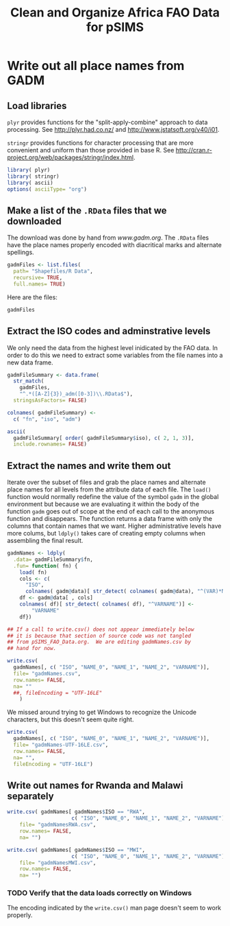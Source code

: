 #+TITLE: Clean and Organize Africa FAO Data for pSIMS

#+PROPERTY: session *R*
#+PROPERTY: results silent

* Write out all place names from GADM
  :PROPERTIES:
  :tangle:   gadmNames.R
  :END:


** Load libraries

=plyr= provides functions for the "split-apply-combine" approach to
data processing.  See [[http://plyr.had.co.nz/]] and
[[http://www.jstatsoft.org/v40/i01]].

=stringr= provides functions for character processing that are more
convenient and uniform than those provided in base R.  See
[[http://cran.r-project.org/web/packages/stringr/index.html]].

#+BEGIN_SRC R
  library( plyr)
  library( stringr)
  library( ascii)
  options( asciiType= "org")
#+END_SRC


** TODO Automate the download					   :noexport:

Maybe/someday


** Make a list of the =.RData= files that we downloaded

The download was done by hand from [[www.gadm.org]].  The =.RData= files
have the place names properly encoded with diacritical marks and
alternate spellings.

#+BEGIN_SRC R
gadmFiles <- list.files(
  path= "Shapefiles/R Data",
  recursive= TRUE,
  full.names= TRUE)
#+END_SRC

Here are the files:

#+BEGIN_SRC R :tangle no :results replace 
  gadmFiles
#+END_SRC

#+RESULTS:
| Shapefiles/R Data/Angola/AGO_adm1.RData                      |
| Shapefiles/R Data/Benin/BEN_adm1.RData                       |
| Shapefiles/R Data/Burkina Faso/BFA_adm1.RData                |
| Shapefiles/R Data/Burkina Faso/BFA_adm2.RData                |
| Shapefiles/R Data/Burundi/BDI_adm1.RData                     |
| Shapefiles/R Data/Cameroon/CMR_adm1.RData                    |
| Shapefiles/R Data/Côte d'Ivoire/CIV_adm1.RData               |
| Shapefiles/R Data/Ethiopia/ETH_adm1.RData                    |
| Shapefiles/R Data/Gambia/GMB_adm1.RData                      |
| Shapefiles/R Data/Ghana/GHA_adm1.RData                       |
| Shapefiles/R Data/Guinea-Bissau/GNB_adm1.RData               |
| Shapefiles/R Data/Kenya/KEN_adm1.RData                       |
| Shapefiles/R Data/Malawi/MWI_adm1.RData                      |
| Shapefiles/R Data/Mali/MLI_adm1.RData                        |
| Shapefiles/R Data/Mozambique/MOZ_adm1.RData                  |
| Shapefiles/R Data/Niger/NER_adm1.RData                       |
| Shapefiles/R Data/Nigeria/NGA_adm1.RData                     |
| Shapefiles/R Data/Rwanda/RWA_adm1.RData                      |
| Shapefiles/R Data/Rwanda/RWA_adm2.RData                      |
| Shapefiles/R Data/Togo/TGO_adm1.RData                        |
| Shapefiles/R Data/United Republic of Tanzania/TZA_adm1.RData |
| Shapefiles/R Data/Zambia/ZMB_adm1.RData                      |


** Extract the ISO codes and adminstrative levels

We only need the data from the highest level inidicated by the FAO
data.  In order to do this we need to extract some variables from the
file names into a new data frame.

#+BEGIN_SRC R
gadmFileSummary <- data.frame(
  str_match(
    gadmFiles,
    "^.*([A-Z]{3})_adm([0-3])\\.RData$"),
  stringsAsFactors= FALSE)

colnames( gadmFileSummary) <-
  c( "fn", "iso", "adm")
#+END_SRC

#+BEGIN_SRC R :tangle no :results replace output org
  ascii(
    gadmFileSummary[ order( gadmFileSummary$iso), c( 2, 1, 3)],
    include.rownames= FALSE)
#+END_SRC

#+RESULTS:
#+BEGIN_SRC org
 | iso | fn                                                           | adm |
 |-----+--------------------------------------------------------------+-----|
 | AGO | Shapefiles/R Data/Angola/AGO_adm1.RData                      |   1 |
 | BDI | Shapefiles/R Data/Burundi/BDI_adm1.RData                     |   1 |
 | BEN | Shapefiles/R Data/Benin/BEN_adm1.RData                       |   1 |
 | BFA | Shapefiles/R Data/Burkina Faso/BFA_adm1.RData                |   1 |
 | BFA | Shapefiles/R Data/Burkina Faso/BFA_adm2.RData                |   2 |
 | CIV | Shapefiles/R Data/Côte d'Ivoire/CIV_adm1.RData               |   1 |
 | CMR | Shapefiles/R Data/Cameroon/CMR_adm1.RData                    |   1 |
 | ETH | Shapefiles/R Data/Ethiopia/ETH_adm1.RData                    |   1 |
 | GHA | Shapefiles/R Data/Ghana/GHA_adm1.RData                       |   1 |
 | GMB | Shapefiles/R Data/Gambia/GMB_adm1.RData                      |   1 |
 | GNB | Shapefiles/R Data/Guinea-Bissau/GNB_adm1.RData               |   1 |
 | KEN | Shapefiles/R Data/Kenya/KEN_adm1.RData                       |   1 |
 | MLI | Shapefiles/R Data/Mali/MLI_adm1.RData                        |   1 |
 | MOZ | Shapefiles/R Data/Mozambique/MOZ_adm1.RData                  |   1 |
 | MWI | Shapefiles/R Data/Malawi/MWI_adm1.RData                      |   1 |
 | NER | Shapefiles/R Data/Niger/NER_adm1.RData                       |   1 |
 | NGA | Shapefiles/R Data/Nigeria/NGA_adm1.RData                     |   1 |
 | RWA | Shapefiles/R Data/Rwanda/RWA_adm1.RData                      |   1 |
 | RWA | Shapefiles/R Data/Rwanda/RWA_adm2.RData                      |   2 |
 | TGO | Shapefiles/R Data/Togo/TGO_adm1.RData                        |   1 |
 | TZA | Shapefiles/R Data/United Republic of Tanzania/TZA_adm1.RData |   1 |
 | ZMB | Shapefiles/R Data/Zambia/ZMB_adm1.RData                      |   1 |
#+END_SRC


** Select the highest administrative level for each country	   :noexport:

=ddply()= takes in a data frame, breaks it up by the value(s)
indicated by the =.variables= argument, processes each chunk using an
anonynous function and reassembles the results into a new data frame.

The anonymous function says "return the row with the maximum value of
=adm=, but only the =iso= and =fn= columns."

#+BEGIN_SRC R :tangle no
  highestPerCountry <- ddply(
    .data= gadmFileSummary,
    .variables= .(iso),
    .fun= function( df) {
      with(
        df,
        df[ adm == max( adm),
           c( "iso", "fn")])})
#+END_SRC


*** TODO Delete this section if no longer needed


** Extract the names and write them out

Iterate over the subset of files and grab the place names and alternate
place names for all levels from the attribute data of each file.  The
=load()= function would normally redefine the value of the symbol
=gadm= in the global environment but because we are evaluating it
within the body of the function =gadm= goes out of scope at the end
of each call to the anonymous function and disappears.  The function
returns a data frame with only the columns that contain names that we
want.  Higher administrative levels have more colums, but =ldply()=
takes care of creating empty columns when assembling the final result.

#+BEGIN_SRC R
  gadmNames <- ldply(
    .data= gadmFileSummary$fn,
    .fun= function( fn) {
      load( fn)
      cols <- c(
        "ISO",
        colnames( gadm@data)[ str_detect( colnames( gadm@data), "^(VAR)*NAME")])
      df <- gadm@data[ , cols]
      colnames( df)[ str_detect( colnames( df), "^VARNAME")] <-
          "VARNAME"
      df})

  ## If a call to write.csv() does not appear immediately below 
  ## it is because that section of source code was not tangled
  ## from pSIMS_FAO_Data.org.  We are editing gadmNames.csv by 
  ## hand for now.
#+END_SRC  


#+BEGIN_SRC R :eval no :tangle no
  write.csv(
    gadmNames[, c( "ISO", "NAME_0", "NAME_1", "NAME_2", "VARNAME")],
    file= "gadmNames.csv",
    row.names= FALSE,
    na= ""
    ##, fileEncoding = "UTF-16LE"
      )
#+END_SRC

We missed around trying to get Windows to recognize the Unicode
characters, but this doesn't seem quite right.

#+BEGIN_SRC R :eval no :tangle no
  write.csv(
    gadmNames[, c( "ISO", "NAME_0", "NAME_1", "NAME_2", "VARNAME")],
    file= "gadmNames-UTF-16LE.csv",
    row.names= FALSE,
    na= "", 
    fileEncoding = "UTF-16LE")
  
#+END_SRC

** Write out names for Rwanda and Malawi separately

#+BEGIN_SRC R
  write.csv( gadmNames[ gadmNames$ISO == "RWA",
                       c( "ISO", "NAME_0", "NAME_1", "NAME_2", "VARNAME")],
      file= "gadmNamesRWA.csv",
      row.names= FALSE,
      na= "")
  
  write.csv( gadmNames[ gadmNames$ISO == "MWI",
                       c( "ISO", "NAME_0", "NAME_1", "NAME_2", "VARNAME")],
      file= "gadmNamesMWI.csv",
      row.names= FALSE,
      na= "")
  
#+END_SRC

*** TODO Verify that the data loads correctly on Windows

The encoding indicated by the =write.csv()= man page doesn't seem to
work properly.


** Check the results						   :noexport:
   :PROPERTIES:
   :tangle:   no
   :END:

The data checks out better this time but these tests are not great.


*** TODO Replace empty strings =""= with =NA=

*** TODO write better checks

*** Examine the level 1 Malawi records


#+BEGIN_SRC R :results replace output org
  ascii(
      gadmNames[ gadmNames$ISO == "MWI" & is.na(gadmNames$NAME_2),
                      c( 1, 2, 3, 5, 6, 4)],
      include.rownames= FALSE)
#+END_SRC

#+RESULTS:
#+BEGIN_SRC org
 | ISO | NAME_0 | NAME_1     | NAME_2 | NAME_3 | VARNAME                           |
 |-----+--------+------------+--------+--------+-----------------------------------|
 | MWI | Malawi | Mangochi   |        |        | Mangoche \vert Fort Johnston      |
 | MWI | Malawi | Mchinji    |        |        | Fort Manning                      |
 | MWI | Malawi | Mulanje    |        |        | Mlange \vert Mlanje               |
 | MWI | Malawi | Mwanza     |        |        |                                   |
 | MWI | Malawi | Mzimba     |        |        |                                   |
 | MWI | Malawi | Nkhata Bay |        |        | Chinteche                         |
 | MWI | Malawi | Nkhotakota |        |        | Kota Kota                         |
 | MWI | Malawi | Nsanje     |        |        | Port Herald                       |
 | MWI | Malawi | Ntcheu     |        |        | Ncheu                             |
 | MWI | Malawi | Ntchisi    |        |        | Nchisi                            |
 | MWI | Malawi | Phalombe   |        |        |                                   |
 | MWI | Malawi | Rumphi     |        |        | Rumpi                             |
 | MWI | Malawi | Salima     |        |        |                                   |
 | MWI | Malawi | Thyolo     |        |        | Cholo                             |
 | MWI | Malawi | Zomba      |        |        |                                   |
 | MWI | Malawi | Balaka     |        |        |                                   |
 | MWI | Malawi | Blantyre   |        |        |                                   |
 | MWI | Malawi | Chikwawa   |        |        |                                   |
 | MWI | Malawi | Chiradzulu |        |        |                                   |
 | MWI | Malawi | Chitipa    |        |        |                                   |
 | MWI | Malawi | Dedza      |        |        |                                   |
 | MWI | Malawi | Dowa       |        |        |                                   |
 | MWI | Malawi | Karonga    |        |        |                                   |
 | MWI | Malawi | Kasungu    |        |        |                                   |
 | MWI | Malawi | Lilongwe   |        |        |                                   |
 | MWI | Malawi | Machinga   |        |        | Kasupe \vert Kasupi \vert Liwonde |
#+END_SRC


*** Examine the first few level 2 Malawi records


#+BEGIN_SRC R :results replace output org
  ascii(
      head( gadmNames[ gadmNames$ISO == "MWI" & is.na(gadmNames$NAME_3),
                      c( 1, 2, 3, 5, 6, 4)]),
      include.rownames= FALSE)
#+END_SRC

#+RESULTS:
#+BEGIN_SRC org
 | ISO | NAME_0 | NAME_1     | NAME_2 | NAME_3 | VARNAME                      |
 |-----+--------+------------+--------+--------+------------------------------|
 | MWI | Malawi | Mangochi   |        |        | Mangoche \vert Fort Johnston |
 | MWI | Malawi | Mchinji    |        |        | Fort Manning                 |
 | MWI | Malawi | Mulanje    |        |        | Mlange \vert Mlanje          |
 | MWI | Malawi | Mwanza     |        |        |                              |
 | MWI | Malawi | Mzimba     |        |        |                              |
 | MWI | Malawi | Nkhata Bay |        |        | Chinteche                    |
#+END_SRC



*** Count the Malawi records

#+BEGIN_SRC R :results replace
  nrow( gadmNames[ gadmNames$ISO == "MWI", ])
#+END_SRC

#+RESULTS:
: 3402


*** Count the Malawi records with alternate names for level 1


#+BEGIN_SRC R :results replace
    nrow( gadmNames[ gadmNames$ISO == "MWI"
                    & is.na( gadmNames$NAME_2)
                    & gadmNames$VARNAME != "", ])
#+END_SRC

#+RESULTS:
: 11

*** Count the Malawi records with alternate names for level 2


#+BEGIN_SRC R :results replace
    nrow( gadmNames[ gadmNames$ISO == "MWI"
                    & is.na( gadmNames$NAME_3)
                    & gadmNames$VARNAME != "", ])
#+END_SRC

#+RESULTS:
: 11




